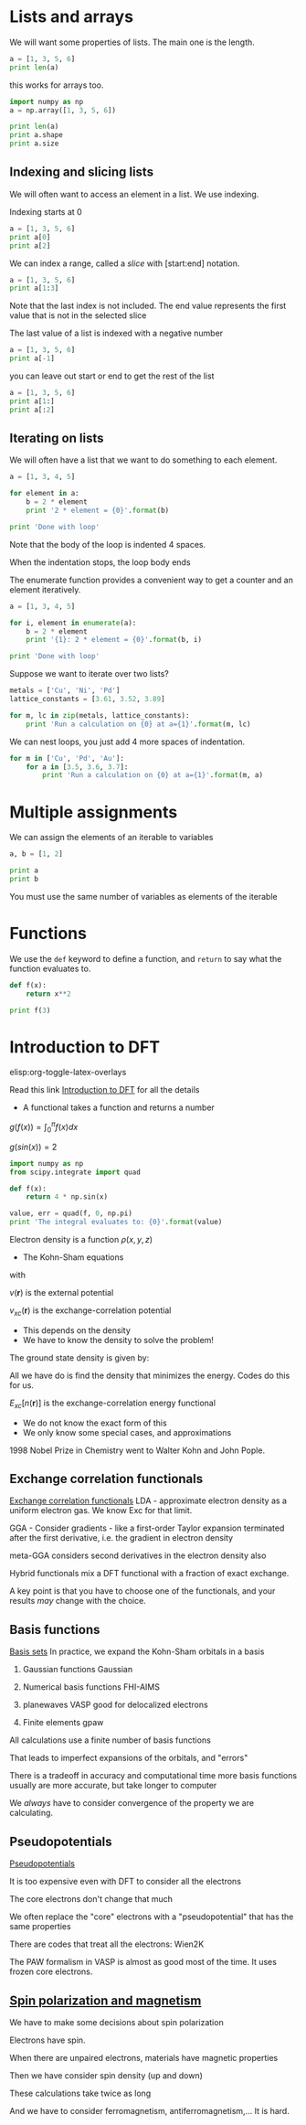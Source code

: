 * Lists and arrays

We will want some properties of lists. The main one is the length.
#+BEGIN_SRC python
a = [1, 3, 5, 6]
print len(a)
#+END_SRC

this works for arrays too.

#+BEGIN_SRC python
import numpy as np
a = np.array([1, 3, 5, 6])

print len(a)
print a.shape
print a.size
#+END_SRC

#+RESULTS:
: 4
: (4,)
: 4

** Indexing and slicing lists
We will often want to access an element in a list. We use indexing.

Indexing starts at 0

#+BEGIN_SRC python
a = [1, 3, 5, 6]
print a[0]
print a[2]
#+END_SRC

We can index a range, called a /slice/ with [start:end] notation.

#+BEGIN_SRC python
a = [1, 3, 5, 6]
print a[1:3]
#+END_SRC

Note that the last index is not included. The end value represents the first value that is not in the selected slice

The last value of a list is indexed with a negative number

#+BEGIN_SRC python
a = [1, 3, 5, 6]
print a[-1]
#+END_SRC

you can leave out start or end to get the rest of the list

#+BEGIN_SRC python
a = [1, 3, 5, 6]
print a[1:]
print a[:2]
#+END_SRC

** Iterating on lists

We will often have a list that we want to do something to each element.

#+BEGIN_SRC python
a = [1, 3, 4, 5]

for element in a:
    b = 2 * element
    print '2 * element = {0}'.format(b)

print 'Done with loop'
#+END_SRC

Note that the body of the loop is indented 4 spaces.

When the indentation stops, the loop body ends

The enumerate function provides a convenient way to get a counter and an element iteratively.
#+BEGIN_SRC python
a = [1, 3, 4, 5]

for i, element in enumerate(a):
    b = 2 * element
    print '{1}: 2 * element = {0}'.format(b, i)

print 'Done with loop'
#+END_SRC


Suppose we want to iterate over two lists?

#+BEGIN_SRC python
metals = ['Cu', 'Ni', 'Pd']
lattice_constants = [3.61, 3.52, 3.89]

for m, lc in zip(metals, lattice_constants):
    print 'Run a calculation on {0} at a={1}'.format(m, lc)
#+END_SRC

We can nest loops, you just add 4 more spaces of indentation.

#+BEGIN_SRC python
for m in ['Cu', 'Pd', 'Au']:
    for a in [3.5, 3.6, 3.7]:
        print 'Run a calculation on {0} at a={1}'.format(m, a)
#+END_SRC
* Multiple assignments

We can assign the elements of an iterable to variables

#+BEGIN_SRC python
a, b = [1, 2]

print a
print b
#+END_SRC

You must use the same number of variables as elements of the iterable

* Functions
We use the =def= keyword to define a function, and =return= to say what the function evaluates to.

#+BEGIN_SRC python
def f(x):
    return x**2

print f(3)
#+END_SRC

* Introduction to DFT
elisp:org-toggle-latex-overlays


Read this link [[../dft-book/dft.org::*Introduction%20to%20DFT][Introduction to DFT]] for all the details

- A functional takes a function and returns a number

$g(f(x))=\int_0^\pi f(x) dx$

$g(sin(x)) = 2$

#+BEGIN_SRC python
import numpy as np
from scipy.integrate import quad

def f(x):
    return 4 * np.sin(x)

value, err = quad(f, 0, np.pi)
print 'The integral evaluates to: {0}'.format(value)
#+END_SRC

#+RESULTS:
: The integral evaluates to: 8.0

Electron density is a function $\rho(x, y, z)$

- The Kohn-Sham equations

\begin{equation}\label{eq:KS}
\biggl(-\frac{1}{2}\nabla^2 + v_{eff}(\mathbf{r}) -\epsilon_j \biggr) \varphi_j (\mathbf{r})=0,
\end{equation}

with

\begin{equation}\label{eq:veff}
v_{eff}(\mathbf{r})=v(\mathbf{r})+\int \frac{n(\mathbf{r'})}{|\mathbf{r-r'}|}d\mathbf{r'} + v_{xc}(\mathbf{r}),
\end{equation}
$v(\mathbf{r})$ is the external potential

$v_{xc}(\mathbf{r})$ is the exchange-correlation potential

   - This depends on the density
   - We have to know the density to solve the problem!

The ground state density is given by:
\begin{equation}\label{eq:density} \displaystyle n(\mathbf{r})=\sum_{j=1}^{N}|\varphi_j(\mathbf{r})|^2
\end{equation}

 \begin{equation}\label{eq:dftEnergy}
\displaystyle
E=\sum_j\epsilon_j + E_{xc}[n(\mathbf{r})]-\int v_{xc}(\mathbf{r}) n(\mathbf{r}) d\mathbf{r}
  -\frac{1}{2}\int{\frac{n(\mathbf{r})n(\mathbf{r'})}{|\mathbf{r-r'}|}d\mathbf{r'}\mathbf{r}},
\end{equation}

All we have do is find the density that minimizes the energy. Codes do this for us.

$E_{xc}[n(\mathbf{r})]$ is the exchange-correlation energy functional

  - We do not know the exact form of this
  - We only know some special cases, and approximations


1998 Nobel Prize in Chemistry went to Walter Kohn and John Pople.

** Exchange correlation functionals
[[file:../dft-book/dft.org::*Exchange%20correlation%20functionals][Exchange correlation functionals]]
LDA - approximate electron density as a uniform electron gas. We know Exc for that limit.

GGA - Consider gradients - like a first-order Taylor expansion terminated after the first derivative, i.e. the gradient in electron density

meta-GGA considers second derivatives in the electron density also

Hybrid functionals mix a DFT functional with a fraction of exact exchange.

A key point is that you have to choose one of the functionals, and your results /may/ change with the choice.

** Basis functions
[[file:../dft-book/dft.org::*Basis%20sets][Basis sets]]
In practice, we expand the Kohn-Sham orbitals in a basis

1. Gaussian functions
  Gaussian

2. Numerical basis functions
  FHI-AIMS

3. planewaves
  VASP
  good for delocalized electrons

4. Finite elements
  gpaw

All calculations use a finite number of basis functions

That leads to imperfect expansions of the orbitals, and "errors"

There is a tradeoff in accuracy and computational time
 more basis functions usually are more accurate, but take longer to computer

We /always/ have to consider convergence of the property we are calculating.

** Pseudopotentials
[[file:../dft-book/dft.org::*Pseudopotentials][Pseudopotentials]]

It is too expensive even with DFT to consider all the electrons

The core electrons don't change that much

We often replace the "core" electrons with a "pseudopotential" that has the same properties

There are codes that treat all the electrons:  Wien2K

The PAW formalism in VASP is almost as good most of the time. It uses frozen core electrons.

** [[file:../dft-book/dft.org::*Spin%20polarization%20and%20magnetism][Spin polarization and magnetism]]

We have to make some decisions about spin polarization

Electrons have spin.

When there are unpaired electrons, materials have magnetic properties

Then we have consider spin density (up and down)

These calculations take twice as long

  And we have to consider ferromagnetism, antiferromagnetism,...
  It is hard.
